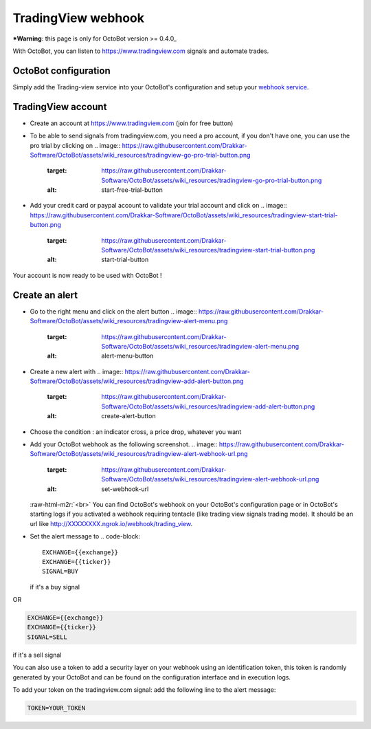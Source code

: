 .. role:: raw-html-m2r(raw)
   :format: html


TradingView webhook
===================

***Warning**\ : this page is only for OctoBot version >= 0.4.0_

With OctoBot, you can listen to https://www.tradingview.com signals and automate trades.

OctoBot configuration
---------------------

Simply add the Trading-view service into your OctoBot's configuration and setup your `webhook service <https://github.com/Drakkar-Software/OctoBot/wiki/Using-a-webhook-with-OctoBot>`_.

TradingView account
-------------------


* Create an account at https://www.tradingview.com (join for free button)
* To be able to send signals from tradingview.com, you need a pro account, if you don't have one, you can use the pro trial by clicking on 
  .. image:: https://raw.githubusercontent.com/Drakkar-Software/OctoBot/assets/wiki_resources/tradingview-go-pro-trial-button.png
     :target: https://raw.githubusercontent.com/Drakkar-Software/OctoBot/assets/wiki_resources/tradingview-go-pro-trial-button.png
     :alt: start-free-trial-button

* Add your credit card or paypal account to validate your trial account and click on 
  .. image:: https://raw.githubusercontent.com/Drakkar-Software/OctoBot/assets/wiki_resources/tradingview-start-trial-button.png
     :target: https://raw.githubusercontent.com/Drakkar-Software/OctoBot/assets/wiki_resources/tradingview-start-trial-button.png
     :alt: start-trial-button

Your account is now ready to be used with OctoBot !

Create an alert
---------------


* Go to the right menu and click on the alert button 
  .. image:: https://raw.githubusercontent.com/Drakkar-Software/OctoBot/assets/wiki_resources/tradingview-alert-menu.png
     :target: https://raw.githubusercontent.com/Drakkar-Software/OctoBot/assets/wiki_resources/tradingview-alert-menu.png
     :alt: alert-menu-button

* Create a new alert with 
  .. image:: https://raw.githubusercontent.com/Drakkar-Software/OctoBot/assets/wiki_resources/tradingview-add-alert-button.png
     :target: https://raw.githubusercontent.com/Drakkar-Software/OctoBot/assets/wiki_resources/tradingview-add-alert-button.png
     :alt: create-alert-button

* Choose the condition : an indicator cross, a price drop, whatever you want
* Add your OctoBot webhook as the following screenshot.
  .. image:: https://raw.githubusercontent.com/Drakkar-Software/OctoBot/assets/wiki_resources/tradingview-alert-webhook-url.png
     :target: https://raw.githubusercontent.com/Drakkar-Software/OctoBot/assets/wiki_resources/tradingview-alert-webhook-url.png
     :alt: set-webhook-url
  :raw-html-m2r:`<br>`
  You can find OctoBot's webhook on your OctoBot's configuration page or in OctoBot's starting logs if you activated a webhook requiring tentacle (like trading view signals trading mode). It should be an url like http://XXXXXXXX.ngrok.io/webhook/trading_view.

  .. image:: https://raw.githubusercontent.com/Drakkar-Software/OctoBot/assets/wiki_resources/webhook_config.jpg
     :target: https://raw.githubusercontent.com/Drakkar-Software/OctoBot/assets/wiki_resources/webhook_config.jpg
     :alt: webhook and tradingview config


  .. image:: https://raw.githubusercontent.com/Drakkar-Software/OctoBot/assets/wiki_resources/webhook_log.jpg
     :target: https://raw.githubusercontent.com/Drakkar-Software/OctoBot/assets/wiki_resources/webhook_log.jpg
     :alt: webhook log

* Set the alert message to 
  .. code-block::

     EXCHANGE={{exchange}}
     EXCHANGE={{ticker}}
     SIGNAL=BUY
  if it's a buy signal

OR

.. code-block::

   EXCHANGE={{exchange}}
   EXCHANGE={{ticker}}
   SIGNAL=SELL

if it's a sell signal


.. image:: https://raw.githubusercontent.com/Drakkar-Software/OctoBot/assets/wiki_resources/tradingview-alert-message.png
   :target: https://raw.githubusercontent.com/Drakkar-Software/OctoBot/assets/wiki_resources/tradingview-alert-message.png
   :alt: alert-message


You can also use a token to add a security layer on your webhook using an identification token, this token is randomly generated by your OctoBot and can be found on the configuration interface and in execution logs.

To add your token on the tradingview.com signal: add the following line to the alert message:

.. code-block::

   TOKEN=YOUR_TOKEN
